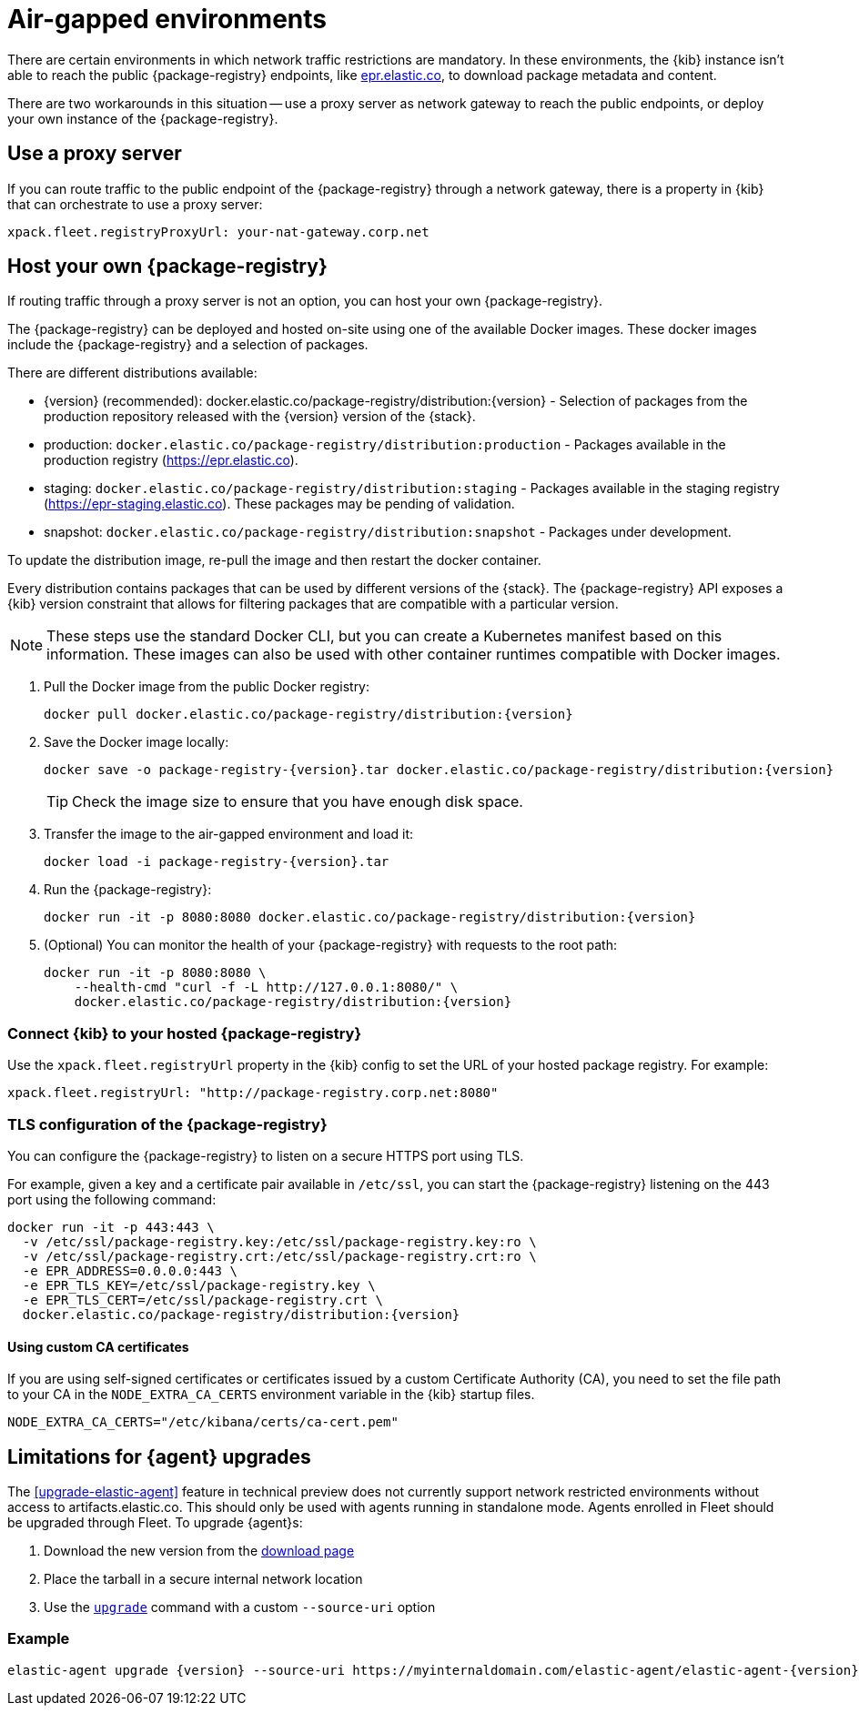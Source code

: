 [[air-gapped]]
= Air-gapped environments

There are certain environments in which network traffic restrictions are mandatory. In these environments, the {kib} instance
isn't able to reach the public {package-registry} endpoints, like https://epr.elastic.co/[epr.elastic.co], to download
package metadata and content.

There are two workarounds in this situation -- use a proxy server as network gateway to reach the public endpoints,
or deploy your own instance of the {package-registry}.

[discrete]
[[air-gapped-proxy-server]]
== Use a proxy server

If you can route traffic to the public endpoint of the {package-registry} through a network gateway, there is a property in {kib} that
can orchestrate to use a proxy server:

[source,yaml]
----
xpack.fleet.registryProxyUrl: your-nat-gateway.corp.net
----

[discrete]
[[air-gapped-diy-epr]]
== Host your own {package-registry}

If routing traffic through a proxy server is not an option, you can host your own {package-registry}.

The {package-registry} can be deployed and hosted on-site using one of the
available Docker images. These docker images include the {package-registry} and
a selection of packages.

There are different distributions available:

* {version} (recommended): +docker.elastic.co/package-registry/distribution:{version}+ - Selection of packages from the production repository released with the {version} version of the {stack}.
* production: `docker.elastic.co/package-registry/distribution:production` - Packages available in the production registry (https://epr.elastic.co).
* staging: `docker.elastic.co/package-registry/distribution:staging` - Packages available in the staging registry (https://epr-staging.elastic.co). These packages may be pending of validation.
* snapshot: `docker.elastic.co/package-registry/distribution:snapshot` - Packages under development.

ifeval::["{release-state}"=="unreleased"]
[WARNING]
====
Version {version} of the {package-registry} distribution has not yet been released.
====
endif::[]

To update the distribution image, re-pull the image and then restart the docker container.

Every distribution contains packages that can be used by different versions of
the {stack}. The {package-registry} API exposes a {kib} version constraint that
allows for filtering packages that are compatible with a particular version.

// lint ignore runtimes
NOTE: These steps use the standard Docker CLI, but you can create a Kubernetes manifest
based on this information.
These images can also be used with other container runtimes compatible with Docker images.

1. Pull the Docker image from the public Docker registry:
+
["source", "sh", subs="attributes"]
----
docker pull docker.elastic.co/package-registry/distribution:{version}
----
+
2. Save the Docker image locally:
+
["source", "sh", subs="attributes"]
----
docker save -o package-registry-{version}.tar docker.elastic.co/package-registry/distribution:{version}
----
+
TIP: Check the image size to ensure that you have enough disk space. 

3. Transfer the image to the air-gapped environment and load it:
+
["source", "sh", subs="attributes"]
----
docker load -i package-registry-{version}.tar
----

4. Run the {package-registry}:
+
["source", "sh", subs="attributes"]
----
docker run -it -p 8080:8080 docker.elastic.co/package-registry/distribution:{version}
----

5. (Optional) You can monitor the health of your {package-registry} with
requests to the root path:
+
["source", "sh", subs="attributes"]
----
docker run -it -p 8080:8080 \
    --health-cmd "curl -f -L http://127.0.0.1:8080/" \
    docker.elastic.co/package-registry/distribution:{version}
----

[discrete]
[[air-gapped-diy-epr-kibana]]
=== Connect {kib} to your hosted {package-registry}

Use the `xpack.fleet.registryUrl` property in the {kib} config to set the URL of your hosted package registry. For example:

[source,yaml]
----
xpack.fleet.registryUrl: "http://package-registry.corp.net:8080"
----

[discrete]
[[air-gapped-tls]]
=== TLS configuration of the {package-registry}

You can configure the {package-registry} to listen on a secure HTTPS port using TLS.

For example, given a key and a certificate pair available in `/etc/ssl`, you
can start the {package-registry} listening on the 443 port using the following command:

["source", "sh", subs="attributes"]
----
docker run -it -p 443:443 \
  -v /etc/ssl/package-registry.key:/etc/ssl/package-registry.key:ro \
  -v /etc/ssl/package-registry.crt:/etc/ssl/package-registry.crt:ro \
  -e EPR_ADDRESS=0.0.0.0:443 \
  -e EPR_TLS_KEY=/etc/ssl/package-registry.key \
  -e EPR_TLS_CERT=/etc/ssl/package-registry.crt \
  docker.elastic.co/package-registry/distribution:{version}
----

[discrete]
==== Using custom CA certificates

If you are using self-signed certificates or certificates issued by a custom Certificate Authority (CA), you need to set the file path to your CA in the `NODE_EXTRA_CA_CERTS` environment
variable in the {kib} startup files.

[source,text]
----
NODE_EXTRA_CA_CERTS="/etc/kibana/certs/ca-cert.pem"
----

[discrete]
[[air-gapped-limitations]]
== Limitations for {agent} upgrades

The <<upgrade-elastic-agent>> feature in technical preview does not currently support network restricted environments without access to artifacts.elastic.co. This should only be used with agents running in standalone mode. Agents enrolled in Fleet should be upgraded through Fleet.
To upgrade {agent}s:

1. Download the new version from the https://www.elastic.co/downloads/elastic-agent[download page]
2. Place the tarball in a secure internal network location
3. Use the <<elastic-agent-upgrade-command,`upgrade`>> command with a custom `--source-uri` option

[discrete]
=== Example

["source", "sh", subs="attributes"]
----
elastic-agent upgrade {version} --source-uri https://myinternaldomain.com/elastic-agent/elastic-agent-{version}-<platform>-x86_64.tar.gz
----
